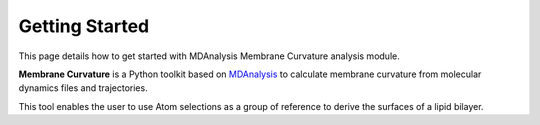 Getting Started
===============

This page details how to get started with MDAnalysis Membrane Curvature 
analysis module.


**Membrane Curvature** is a Python toolkit based on MDAnalysis_ to calculate 
membrane curvature from molecular dynamics files and trajectories. 

This tool enables the user to use Atom selections as a group of reference to 
derive the surfaces of a lipid bilayer. 

.. _MDAnalysis: https://www.mdanalysis.org
